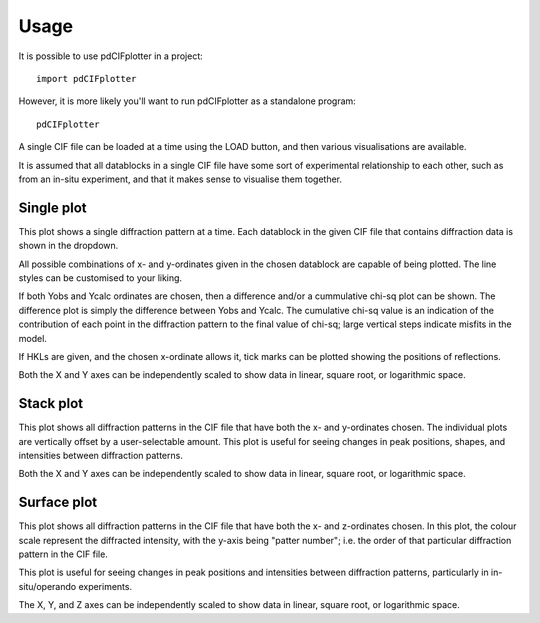 =====
Usage
=====

It is possible to use pdCIFplotter in a project::

	import pdCIFplotter


However, it is more likely you'll want to run pdCIFplotter as a standalone program::

	pdCIFplotter


A single CIF file can be loaded at a time using the LOAD button, and then various visualisations are available.

It is assumed that all datablocks in a single CIF file have some sort of experimental relationship to each other,
such as from an in-situ experiment, and that it makes sense to visualise them together.

-----------
Single plot
-----------
This plot shows a single diffraction pattern at a time. Each datablock in the given CIF file that contains diffraction
data is shown in the dropdown.

All possible combinations of x- and y-ordinates given in the chosen datablock are capable of being plotted. The
line styles can be customised to your liking.

If both Yobs and Ycalc ordinates are chosen, then a difference and/or a cummulative chi-sq plot can be shown.
The difference plot is simply the difference between Yobs and Ycalc. The cumulative chi-sq value is an indication of
the contribution of each point in the diffraction pattern to the final value of chi-sq; large vertical steps indicate
misfits in the model.

If HKLs are given, and the chosen x-ordinate allows it, tick marks can be plotted showing the positions of reflections.

Both the X and Y axes can be independently scaled to show data in linear, square root, or logarithmic space.

-----------
Stack plot
-----------
This plot shows all diffraction patterns in the CIF file that have both the x- and y-ordinates chosen. The individual
plots are vertically offset by a user-selectable amount. This plot is useful for seeing changes in peak positions,
shapes, and intensities between diffraction patterns.

Both the X and Y axes can be independently scaled to show data in linear, square root, or logarithmic space.



-----------
Surface plot
-----------
This plot shows all diffraction patterns in the CIF file that have both the x- and z-ordinates chosen. In this plot,
the colour scale represent the diffracted intensity, with the y-axis being "patter number"; i.e. the order of that
particular diffraction pattern in the CIF file.

This plot is useful for seeing changes in peak positions and intensities between diffraction patterns, particularly
in in-situ/operando experiments.

The X, Y, and Z axes can be independently scaled to show data in linear, square root, or logarithmic space.







